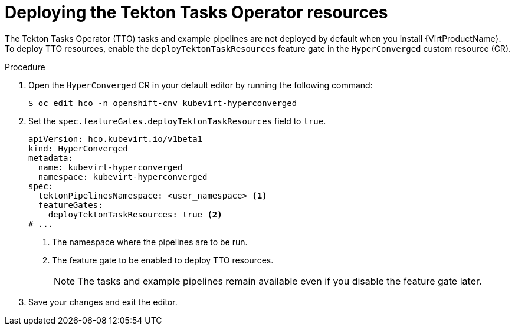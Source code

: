 // Module included in the following assemblies:
//
// * virt/virtual_machines/virt-managing-vms-openshift-pipelines.adoc

:_content-type: PROCEDURE
[id="virt-deploying-tto_{context}"]
= Deploying the Tekton Tasks Operator resources

The Tekton Tasks Operator (TTO) tasks and example pipelines are not deployed by default when you install {VirtProductName}. To deploy TTO resources, enable the `deployTektonTaskResources` feature gate in the `HyperConverged` custom resource (CR).

.Procedure

. Open the `HyperConverged` CR in your default editor by running the following command:
+
[source,terminal]
----
$ oc edit hco -n openshift-cnv kubevirt-hyperconverged
----

. Set the `spec.featureGates.deployTektonTaskResources` field to `true`.
+
[source,yaml]
----
apiVersion: hco.kubevirt.io/v1beta1
kind: HyperConverged
metadata:
  name: kubevirt-hyperconverged
  namespace: kubevirt-hyperconverged
spec:
  tektonPipelinesNamespace: <user_namespace> <1>
  featureGates:
    deployTektonTaskResources: true <2>
# ...
----
<1> The namespace where the pipelines are to be run.
<2> The feature gate to be enabled to deploy TTO resources.
+
[NOTE]
====
The tasks and example pipelines remain available even if you disable the feature gate later.
====

. Save your changes and exit the editor.
